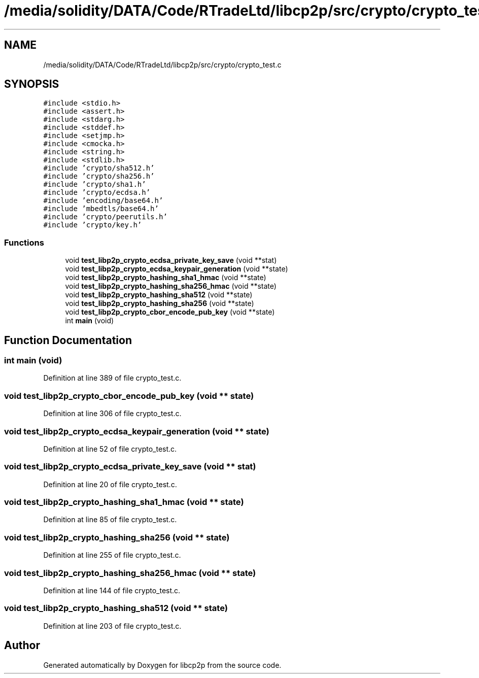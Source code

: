 .TH "/media/solidity/DATA/Code/RTradeLtd/libcp2p/src/crypto/crypto_test.c" 3 "Thu Aug 6 2020" "libcp2p" \" -*- nroff -*-
.ad l
.nh
.SH NAME
/media/solidity/DATA/Code/RTradeLtd/libcp2p/src/crypto/crypto_test.c
.SH SYNOPSIS
.br
.PP
\fC#include <stdio\&.h>\fP
.br
\fC#include <assert\&.h>\fP
.br
\fC#include <stdarg\&.h>\fP
.br
\fC#include <stddef\&.h>\fP
.br
\fC#include <setjmp\&.h>\fP
.br
\fC#include <cmocka\&.h>\fP
.br
\fC#include <string\&.h>\fP
.br
\fC#include <stdlib\&.h>\fP
.br
\fC#include 'crypto/sha512\&.h'\fP
.br
\fC#include 'crypto/sha256\&.h'\fP
.br
\fC#include 'crypto/sha1\&.h'\fP
.br
\fC#include 'crypto/ecdsa\&.h'\fP
.br
\fC#include 'encoding/base64\&.h'\fP
.br
\fC#include 'mbedtls/base64\&.h'\fP
.br
\fC#include 'crypto/peerutils\&.h'\fP
.br
\fC#include 'crypto/key\&.h'\fP
.br

.SS "Functions"

.in +1c
.ti -1c
.RI "void \fBtest_libp2p_crypto_ecdsa_private_key_save\fP (void **stat)"
.br
.ti -1c
.RI "void \fBtest_libp2p_crypto_ecdsa_keypair_generation\fP (void **state)"
.br
.ti -1c
.RI "void \fBtest_libp2p_crypto_hashing_sha1_hmac\fP (void **state)"
.br
.ti -1c
.RI "void \fBtest_libp2p_crypto_hashing_sha256_hmac\fP (void **state)"
.br
.ti -1c
.RI "void \fBtest_libp2p_crypto_hashing_sha512\fP (void **state)"
.br
.ti -1c
.RI "void \fBtest_libp2p_crypto_hashing_sha256\fP (void **state)"
.br
.ti -1c
.RI "void \fBtest_libp2p_crypto_cbor_encode_pub_key\fP (void **state)"
.br
.ti -1c
.RI "int \fBmain\fP (void)"
.br
.in -1c
.SH "Function Documentation"
.PP 
.SS "int main (void)"

.PP
Definition at line 389 of file crypto_test\&.c\&.
.SS "void test_libp2p_crypto_cbor_encode_pub_key (void ** state)"

.PP
Definition at line 306 of file crypto_test\&.c\&.
.SS "void test_libp2p_crypto_ecdsa_keypair_generation (void ** state)"

.PP
Definition at line 52 of file crypto_test\&.c\&.
.SS "void test_libp2p_crypto_ecdsa_private_key_save (void ** stat)"

.PP
Definition at line 20 of file crypto_test\&.c\&.
.SS "void test_libp2p_crypto_hashing_sha1_hmac (void ** state)"

.PP
Definition at line 85 of file crypto_test\&.c\&.
.SS "void test_libp2p_crypto_hashing_sha256 (void ** state)"

.PP
Definition at line 255 of file crypto_test\&.c\&.
.SS "void test_libp2p_crypto_hashing_sha256_hmac (void ** state)"

.PP
Definition at line 144 of file crypto_test\&.c\&.
.SS "void test_libp2p_crypto_hashing_sha512 (void ** state)"

.PP
Definition at line 203 of file crypto_test\&.c\&.
.SH "Author"
.PP 
Generated automatically by Doxygen for libcp2p from the source code\&.
